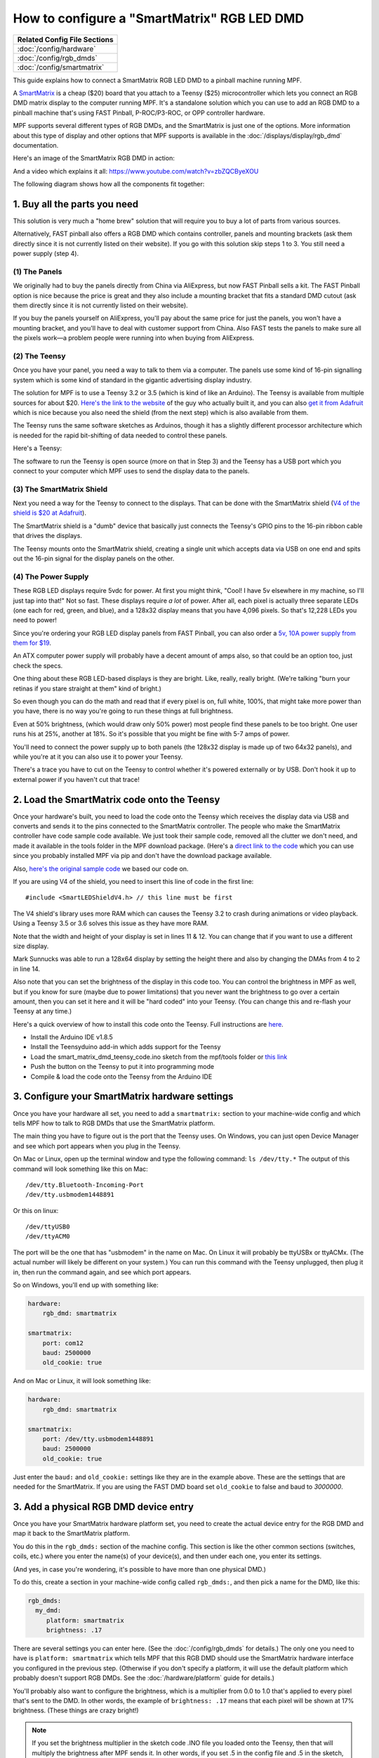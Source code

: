 How to configure a "SmartMatrix" RGB LED DMD
============================================

+------------------------------------------------------------------------------+
| Related Config File Sections                                                 |
+==============================================================================+
| :doc:`/config/hardware`                                                      |
+------------------------------------------------------------------------------+
| :doc:`/config/rgb_dmds`                                                      |
+------------------------------------------------------------------------------+
| :doc:`/config/smartmatrix`                                                   |
+------------------------------------------------------------------------------+

This guide explains how to connect a SmartMatrix RGB LED DMD to a
pinball machine running MPF.

A `SmartMatrix <http://docs.pixelmatix.com/SmartMatrix/shieldref.html>`_ is a
cheap ($20) board that you attach to a Teensy ($25) microcontroller which lets
you connect an RGB DMD matrix display to the computer running MPF. It's a
standalone solution which you can use to add an RGB DMD to a pinball machine
that's using FAST Pinball, P-ROC/P3-ROC, or OPP controller hardware.

MPF supports several different types of RGB DMDs, and the SmartMatrix is just
one of the options. More information about this type of display and other
options that MPF supports is available in the
:doc:`/displays/display/rgb_dmd` documentation.

Here's an image of the SmartMatrix RGB DMD in action:

.. image:: /hardware/images/display_rgb_dmd.jpg

And a video which explains it all: https://www.youtube.com/watch?v=zbZQCByeXOU

The following diagram shows how all the components fit together:

.. image:: /hardware/images/smartmatrix_architecture.png

1. Buy all the parts you need
-----------------------------

This solution is very much a "home brew" solution that will require
you to buy a lot of parts from various sources.

Alternatively, FAST pinball also offers a RGB DMD which contains
controller, panels and mounting brackets (ask them directly since it
is not currently listed on their website). If you go with this solution
skip steps 1 to 3. You still need a power supply (step 4).

(1) The Panels
~~~~~~~~~~~~~~

We originally had to buy the panels directly from China via AliExpress,
but now FAST Pinball sells a kit.
The FAST Pinball option is nice because the price is great and
they also include a mounting bracket that fits a standard DMD cutout
(ask them directly since it is not currently listed on their website).

If you buy the panels yourself on AliExpress, you'll pay about
the same price for just the panels, you won't have a mounting bracket,
and you'll have to deal with customer support from China.
Also FAST tests the panels to make sure all the pixels work—a problem
people were running into when buying from AliExpress.

(2) The Teensy
~~~~~~~~~~~~~~

Once you have your panel, you need a way to talk to them via a
computer. The panels use some kind of 16-pin signalling system which
is some kind of standard in the gigantic advertising display industry.

The solution for MPF is to use a Teensy 3.2 or 3.5 (which is kind of like an Arduino).
The Teensy is available from multiple sources for about $20.
`Here's the link to the website <https://www.pjrc.com/store/teensy32.html>`_
of the guy who actually built it, and you can also
`get it from Adafruit <https://www.adafruit.com/products/2756>`_ which is
nice because you also need the shield (from the next step) which is also
available from them.

The Teensy runs the same software sketches as Arduinos, though it has a
slightly different processor architecture which is needed for the rapid
bit-shifting of data needed to control these panels.

Here's a Teensy:

.. image:: /hardware/images/teensy.jpg

The software to run the Teensy is open source (more on that in Step 3)
and the Teensy has a USB port which you connect to your computer which
MPF uses to send the display data to the panels.

(3) The SmartMatrix Shield
~~~~~~~~~~~~~~~~~~~~~~~~~~

Next you need a way for the Teensy to connect to the displays. That
can be done with the SmartMatrix shield
(`V4 of the shield is $20 at Adafruit <http://www.adafruit.com/products/1902>`_).

The SmartMatrix shield is a "dumb" device
that basically just connects the Teensy's GPIO pins to the 16-pin
ribbon cable that drives the displays.

.. image:: /hardware/images/smartmatrix_shield.jpg

The Teensy mounts onto the
SmartMatrix shield, creating a single unit which accepts data via USB
on one end and spits out the 16-pin signal for the display panels on
the other.

.. image:: /hardware/images/smartmatrix_shield_with_teensy.jpg

(4) The Power Supply
~~~~~~~~~~~~~~~~~~~~

These RGB LED displays require 5vdc for power. At first you might
think, "Cool! I have 5v elsewhere in my machine, so I'll just tap into
that!" Not so fast. These displays require *a lot* of power. After
all, each pixel is actually three separate LEDs (one each for red,
green, and blue), and a 128x32 display means that you have 4,096
pixels. So that's 12,228 LEDs you need to power!

Since you're ordering your RGB LED display panels from FAST Pinball,
you can also order a
`5v, 10A power supply from them for $19 <https://squareup.com/store/fast-pinball-llc/item/five-volt-ten-amp-switching-power-supply>`_.

.. image:: /hardware/images/5v10a_psu.jpg

An ATX computer power supply will probably have a decent amount of amps also,
so that could be an option too, just check the specs.

One thing about these RGB LED-based displays is they are bright.
Like, really, really bright. (We're talking "burn your retinas if you
stare straight at them" kind of bright.)

So even though you can do the math and read that if every pixel
is on, full white, 100%, that might take more power than you have,
there is no way you're going to run these things at full brightness.

Even at 50% brightness, (which would draw only 50% power) most people
find these panels to be too bright. One user runs his at 25%, another
at 18%. So it's possible that you might be fine with 5-7 amps of power.

You'll need to connect the power supply up to both panels (the 128x32
display is made up of two 64x32 panels), and while you're at it you can
also use it to power your Teensy.

There's a trace you have to cut on the Teensy to control whether it's
powered externally or by USB. Don't hook it up to external power if
you haven't cut that trace!

2. Load the SmartMatrix code onto the Teensy
--------------------------------------------

Once your hardware's built, you need to load the code onto the Teensy
which receives the display data via USB and converts and sends it to the pins
connected to the SmartMatrix controller. The people who make the
SmartMatrix controller have code sample code available. We just took
their sample code, removed all the clutter we don't need, and made it
available in the tools folder in the MPF download package. (Here's a
`direct link to the code <https://raw.githubusercontent.com/missionpinball/mpf/dev/tools/smart_matrix_dmd_teensy_code/smart_matrix_dmd_teensy_code.ino>`_
which you can use since you probably installed MPF via pip and don't
have the download package available.

Also, `here's the original sample code <https://github.com/pixelmatix/SmartMatrix/blob/sm3.0/examples/FeatureDemo/FeatureDemo.ino>`_
we based our code on.

If you are using V4 of the shield, you need to insert this line of code in the first line:

::

   #include <SmartLEDShieldV4.h> // this line must be first

The V4 shield's library uses more RAM which can causes the Teensy 3.2 to crash during animations or video playback. Using a Teensy 3.5 or 3.6 solves this issue as they have more RAM.

Note that the width and height of your display is set in lines 11 & 12. You can change
that if you want to use a different size display.

Mark Sunnucks was able to run a 128x64 display by setting the height there and also by changing the
DMAs from 4 to 2 in line 14.

Also note that you can set the brightness of the display in this code too. You can control
the brightness in MPF as well, but if you know for sure (maybe due to
power limitations) that you never want the brightness to go over a certain
amount, then you can set it here and it will be "hard coded" into your Teensy.
(You can change this and re-flash your Teensy at any time.)

Here's a quick overview of how to install this code onto the Teensy. Full instructions are
`here <https://github.com/pixelmatix/SmartMatrix>`_.

+ Install the Arduino IDE v1.8.5
+ Install the Teensyduino add-in which adds support for the Teensy
+ Load the smart_matrix_dmd_teensy_code.ino sketch from the mpf/tools
  folder or `this link <https://raw.githubusercontent.com/missionpinball/mpf/dev/tools/smart_matrix_dmd_teensy_code/smart_matrix_dmd_teensy_code.ino>`_
+ Push the button on the Teensy to put it into programming mode
+ Compile & load the code onto the Teensy from the Arduino IDE

3. Configure your SmartMatrix hardware settings
-----------------------------------------------

Once you have your hardware all set, you need to add a ``smartmatrix:`` section
to your machine-wide config and which tells MPF how to talk to RGB DMDs that
use the SmartMatrix platform.

The main thing you have to figure out is the port that the Teensy uses. On
Windows, you can just open Device Manager and see which port appears when you
plug in the Teensy.

On Mac or Linux, open up the terminal window and type the following command:
``ls /dev/tty.*``  The output of this command will look something like this
on Mac:

::

   /dev/tty.Bluetooth-Incoming-Port
   /dev/tty.usbmodem1448891

Or this on linux:

::

   /dev/ttyUSB0
   /dev/ttyACM0

The port will be the one that has "usbmodem" in the name on Mac. On Linux it
will probably be ttyUSBx or ttyACMx. (The actual number will likely be
different on your system.) You can run this command with the
Teensy unplugged, then plug it in, then run the command again, and see which
port appears.

So on Windows, you'll end up with something like:

.. code-block:: mpf-config

    hardware:
        rgb_dmd: smartmatrix

    smartmatrix:
        port: com12
        baud: 2500000
        old_cookie: true

And on Mac or Linux, it will look something like:

.. code-block:: mpf-config

    hardware:
        rgb_dmd: smartmatrix

    smartmatrix:
        port: /dev/tty.usbmodem1448891
        baud: 2500000
        old_cookie: true


Just enter the ``baud:`` and ``old_cookie:`` settings like they are in the
example above. These are the settings that are needed for the SmartMatrix.
If you are using the FAST DMD board set ``old_cookie`` to false and baud to
`3000000`.

3. Add a physical RGB DMD device entry
--------------------------------------

Once you have your SmartMatrix hardware platform set, you need to create the
actual device entry for the RGB DMD and map it back to the SmartMatrix
platform.

You do this in the ``rgb_dmds:`` section of the machine config. This
section is like the other common sections (switches, coils, etc.) where you
enter the name(s) of your device(s), and then under each one, you enter its
settings.

(And yes, in case you're wondering, it's possible to have more than one
physical DMD.)

To do this, create a section in your machine-wide config called
``rgb_dmds:``, and then pick a name for the DMD, like this:

.. code-block:: mpf-config

    rgb_dmds:
      my_dmd:
         platform: smartmatrix
         brightness: .17

There are several settings you can enter here. (See the :doc:`/config/rgb_dmds`
for details.) The only one you need to have is ``platform: smartmatrix`` which
tells MPF that this RGB DMD should use the SmartMatrix hardware interface you
configured in the previous step. (Otherwise if you don't specify a platform, it
will use the default platform which probably doesn't support RGB DMDs. See the
:doc:`/hardware/platform` guide for details.)

You'll probably also want to configure the brightness, which is a multiplier
from 0.0 to 1.0 that's applied to every pixel that's sent to the DMD.
In other words, the example of ``brightness: .17`` means that each pixel will
be shown at 17% brightness. (These things are crazy bright!)

.. note::

   If you set the brightness multiplier in the sketch code .INO file you loaded
   onto the Teensy, then that will multiply the brightness after MPF sends
   it. In other words, if you set .5 in the config file and .5 in the sketch,
   then the final brightness will be 25%. You might want to set the absolute
   max brightness in the .INO file once and then fine-tune it via the config
   file later.

4. Set a source display
-----------------------

Now that you have everything configured, the last step is to make sure the DMD
knows what content to show. In MPF, you do this by mapping a physical DMD to
an :doc:`MPF display </displays/display/index>`.

By default, the DMD will look for a display (in your :doc:`/config/displays`
section called "dmd". However you can override this and configure the DMD to
use whatever logical display you want by setting a ``source_display:``
setting. (Just make sure that the width and height of your source display match
the physical pixel dimensions of the DMD or else it will be weird.)

A final config you can test
---------------------------

At this point you're all set, and whatever slides and widgets are shown on the
DMD's source display in MPF-MC should be shown on the physical RGB DMD.

That said, all these options can be kind of confusing, so we created a quick
example config you can use to make sure you have yours set right. (You can
actually just save this config to ``config.yaml`` in a blank machine folder
and run it to see it in action which will verify that you've got everything
working properly.)

.. note::

   Be sure to change the ``smartmatrix:port:`` setting in this example config
   to match whatever port your Teensy is connected to.

To run this sample config, you can either run ``mpf both``.

When you run it, do not use the ``-x`` or ``-X`` options, because either of
those will tell MPF to not use physical hardware which means it won't try to
connect to the Teensy.

Note that the :doc:`/displays/display/rgb_dmd` guide has more details
on the window and slide settings used in this machine config.

.. code-block:: mpf-config

    displays:
      window:  # on screen window
        width: 600
        height: 200
      dmd:  # source display for the DMD
        width: 128
        height: 32
        default: true

    window:
      width: 600
      height: 200
      title: Mission Pinball Framework

    smartmatrix:
      port: com5  # this will most likely be a different port for you
      baud: 2500000
      old_cookie: true

    rgb_dmds:
      my_dmd:
         brightness: .2
         platform: smartmatrix

    slides:
      window_slide_1:  # slide we'll show in the on-screen window
      - type: display    # this widget shows the DMD content in this slide too
        effects:
         - type: color_dmd
        width: 512
        height: 128
      - type: text
        text: MISSION PINBALL FRAMEWORK
        anchor_y: top
        y: top-3
        font_size: 30
        color: white
      - type: rectangle
        width: 514
        height: 130
        color: 444444
      dmd_slide_1:  # slide we'll show on the physical DMD
      - type: text
        text: IT WORKS!
        font_size: 30
        color: red

    slide_player:
      init_done:
        window_slide_1:
          target: window
        dmd_slide_1:
          target: dmd
